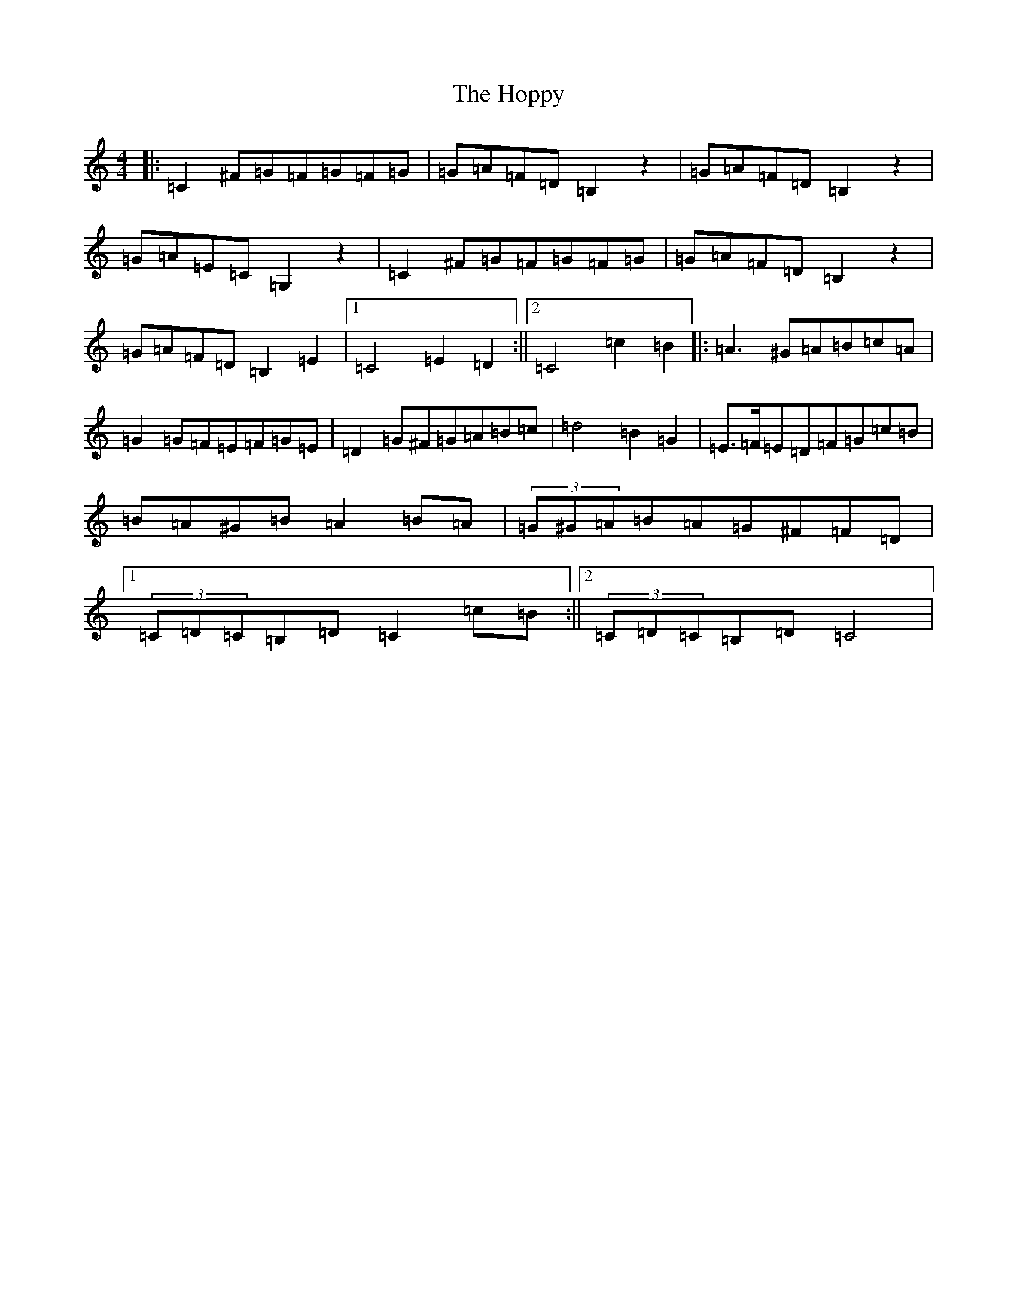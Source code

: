 X: 9322
T: Hoppy, The
S: https://thesession.org/tunes/4592#setting4592
Z: G Major
R: hornpipe
M:4/4
L:1/8
K: C Major
|:=C2^F=G=F=G=F=G|=G=A=F=D=B,2z2|=G=A=F=D=B,2z2|=G=A=E=C=G,2z2|=C2^F=G=F=G=F=G|=G=A=F=D=B,2z2|=G=A=F=D=B,2=E2|1=C4=E2=D2:||2=C4=c2=B2|:=A3^G=A=B=c=A|=G2=G=F=E=F=G=E|=D2=G^F=G=A=B=c|=d4=B2=G2|=E3/2=F/2=E=D=F=G=c=B|=B=A^G=B=A2=B=A|(3=G^G=A=B=A=G^F=F=D|1(3=C=D=C=B,=D=C2=c=B:||2(3=C=D=C=B,=D=C4|